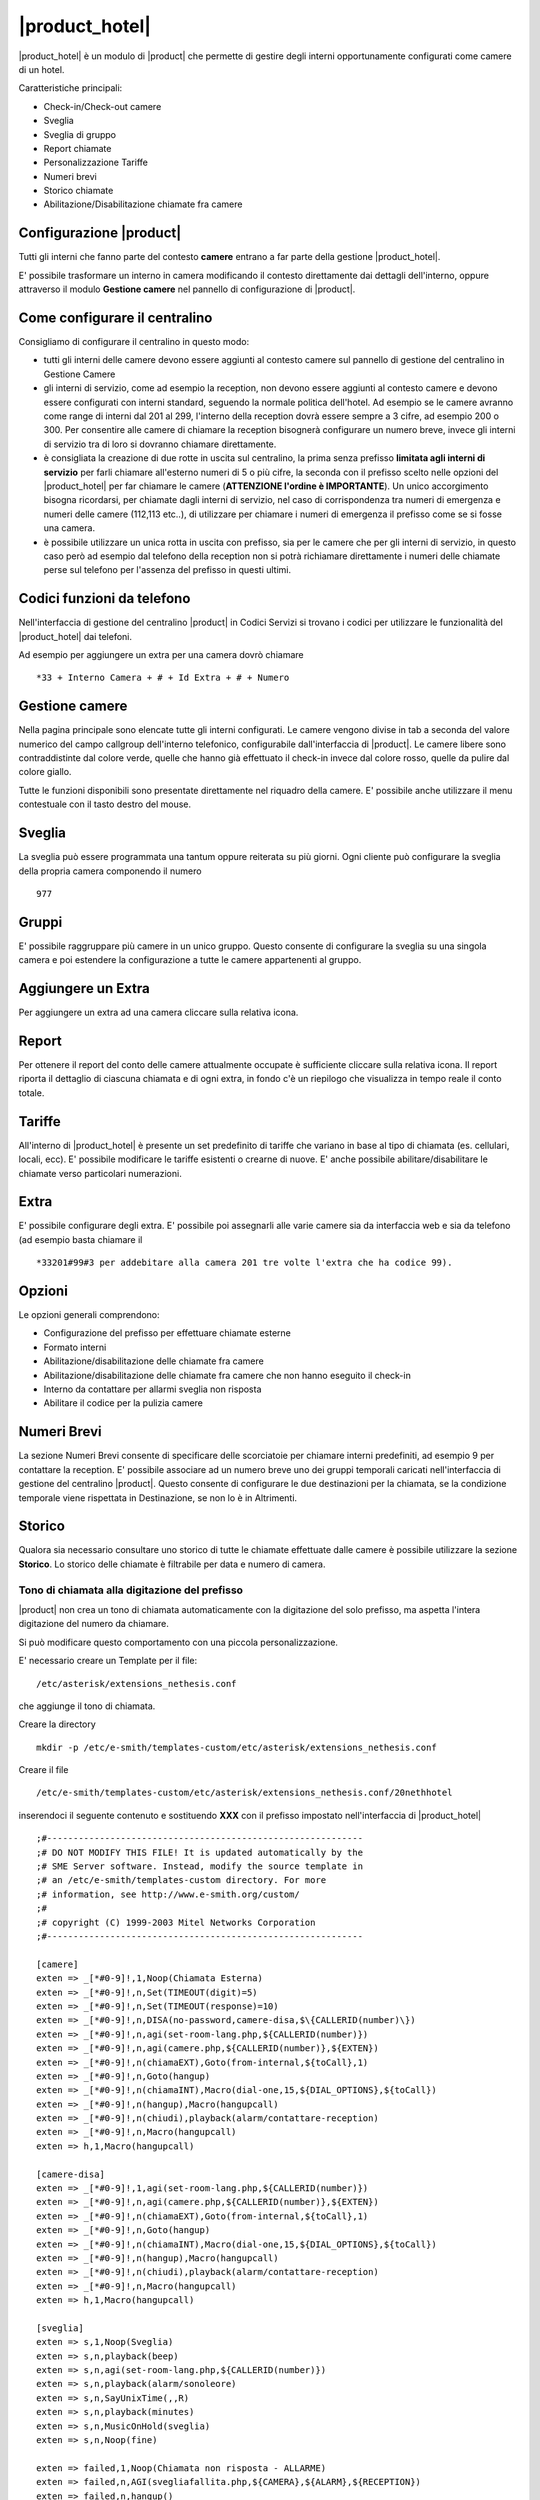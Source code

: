 ===============
|product_hotel|
===============

|product_hotel| è un modulo di |product| che permette di gestire degli interni opportunamente configurati come camere di un hotel.

Caratteristiche principali:

* Check-in/Check-out camere
* Sveglia
* Sveglia di gruppo
* Report chiamate
* Personalizzazione Tariffe
* Numeri brevi
* Storico chiamate
* Abilitazione/Disabilitazione chiamate fra camere


Configurazione |product|
========================

Tutti gli interni che fanno parte del contesto **camere** entrano a far parte della gestione |product_hotel|.

E' possibile trasformare un interno in camera modificando il contesto direttamente dai dettagli dell'interno, oppure attraverso il modulo **Gestione camere** nel pannello di configurazione di |product|.


Come configurare il centralino 
==============================
Consigliamo di configurare il centralino in questo modo:

* tutti gli interni delle camere devono essere aggiunti al contesto camere sul pannello di gestione del centralino in Gestione Camere
* gli interni di servizio, come ad esempio la reception, non devono essere aggiunti al contesto camere e devono essere configurati con interni standard, seguendo la normale politica dell'hotel. Ad esempio se le camere avranno come range di interni dal 201 al 299, l'interno della reception dovrà essere sempre a 3 cifre, ad esempio 200 o 300. Per consentire alle camere di chiamare la reception bisognerà configurare un numero breve, invece gli interni di servizio tra di loro si dovranno chiamare direttamente.
* è consigliata la creazione di due rotte in uscita sul centralino, la prima senza prefisso **limitata agli interni di servizio** per farli chiamare all'esterno numeri di 5 o più cifre, la seconda con il prefisso scelto nelle opzioni del |product_hotel| per far chiamare le camere (**ATTENZIONE l'ordine è IMPORTANTE**). Un unico accorgimento bisogna ricordarsi, per chiamate dagli interni di servizio, nel caso di corrispondenza tra numeri di emergenza e numeri delle camere (112,113 etc..), di utilizzare per chiamare i numeri di emergenza il prefisso come se si fosse una camera. 
* è possibile utilizzare un unica rotta in uscita con prefisso, sia per le camere che per gli interni di servizio, in questo caso però ad esempio dal telefono della reception non si potrà richiamare direttamente i numeri delle chiamate perse sul telefono per l'assenza del prefisso in questi ultimi.

Codici funzioni da telefono
===========================
Nell'interfaccia di gestione del centralino |product| in Codici Servizi si trovano i codici per utilizzare le funzionalità del |product_hotel| dai telefoni.

Ad esempio per aggiungere un extra per una camera dovrò chiamare ::

 *33 + Interno Camera + # + Id Extra + # + Numero

Gestione camere
===============

Nella pagina principale sono elencate tutte gli interni configurati. Le camere vengono divise in tab a seconda del valore numerico del campo callgroup dell'interno telefonico, configurabile dall'interfaccia di |product|. Le camere libere sono contraddistinte dal colore verde, quelle che hanno già effettuato il check-in invece dal colore rosso, quelle da pulire dal colore giallo.

Tutte le funzioni disponibili sono presentate direttamente nel riquadro della camere. E' possibile anche utilizzare il menu contestuale con il tasto destro del mouse.

Sveglia
=======

La sveglia può essere programmata una tantum oppure reiterata su più giorni.
Ogni cliente può configurare la sveglia della propria camera componendo il numero ::

 977

Gruppi
======

E' possibile raggruppare più camere in un unico gruppo. Questo consente di configurare la sveglia su una singola camera e poi estendere la configurazione a tutte le camere appartenenti al gruppo.


Aggiungere un Extra
===================

Per aggiungere un extra ad una camera cliccare sulla relativa icona.


Report
======

Per ottenere il report del conto delle camere attualmente occupate è sufficiente cliccare sulla relativa icona. Il report riporta il dettaglio di ciascuna chiamata e di ogni extra, in fondo c'è un riepilogo che visualizza in tempo reale il conto totale. 


Tariffe
=======

All'interno di |product_hotel| è presente un set predefinito di tariffe che variano in base al tipo di chiamata (es. cellulari, locali, ecc).
E' possibile modificare le tariffe esistenti o crearne di nuove. E' anche possibile abilitare/disabilitare le chiamate verso particolari numerazioni.


Extra
=====

E' possibile configurare degli extra. E' possibile poi assegnarli alle varie camere sia da interfaccia web e sia da telefono (ad esempio basta chiamare il ::

 *33201#99#3 per addebitare alla camera 201 tre volte l'extra che ha codice 99).  


Opzioni 
=======

Le opzioni generali comprendono:

* Configurazione del prefisso per effettuare chiamate esterne
* Formato interni
* Abilitazione/disabilitazione delle chiamate fra camere
* Abilitazione/disabilitazione delle chiamate fra camere che non hanno eseguito il check-in
* Interno da contattare per allarmi sveglia non risposta
* Abilitare il codice per la pulizia camere


Numeri Brevi
============

La sezione Numeri Brevi consente di specificare delle scorciatoie per chiamare interni predefiniti, ad esempio 9 per contattare la reception. E' possibile associare ad un numero breve uno dei gruppi temporali caricati nell'interfaccia di gestione del centralino |product|. Questo consente di configurare le due destinazioni per la chiamata, se la condizione temporale viene rispettata in Destinazione, se non lo è in Altrimenti.


Storico
=======

Qualora sia necessario consultare uno storico di tutte le chiamate effettuate dalle camere è possibile utilizzare la sezione **Storico**. Lo storico delle chiamate è filtrabile per data e numero di camera.



Tono di chiamata alla digitazione del prefisso
----------------------------------------------

|product| non crea un tono di chiamata automaticamente con la digitazione del solo prefisso, ma aspetta l'intera digitazione del numero da chiamare.

Si può modificare questo comportamento con una piccola personalizzazione.

E' necessario creare un Template per il file::

  /etc/asterisk/extensions_nethesis.conf

che aggiunge il tono di chiamata.

Creare la directory ::

  mkdir -p /etc/e-smith/templates-custom/etc/asterisk/extensions_nethesis.conf

Creare il file ::

  /etc/e-smith/templates-custom/etc/asterisk/extensions_nethesis.conf/20nethhotel
 
inserendoci il seguente contenuto e sostituendo **XXX** con il prefisso impostato nell'interfaccia di |product_hotel| ::

 ;#------------------------------------------------------------
 ;# DO NOT MODIFY THIS FILE! It is updated automatically by the
 ;# SME Server software. Instead, modify the source template in
 ;# an /etc/e-smith/templates-custom directory. For more
 ;# information, see http://www.e-smith.org/custom/
 ;#
 ;# copyright (C) 1999-2003 Mitel Networks Corporation
 ;#------------------------------------------------------------
    
 [camere]
 exten => _[*#0-9]!,1,Noop(Chiamata Esterna)
 exten => _[*#0-9]!,n,Set(TIMEOUT(digit)=5)
 exten => _[*#0-9]!,n,Set(TIMEOUT(response)=10)
 exten => _[*#0-9]!,n,DISA(no-password,camere-disa,$\{CALLERID(number)\})
 exten => _[*#0-9]!,n,agi(set-room-lang.php,${CALLERID(number)})
 exten => _[*#0-9]!,n,agi(camere.php,${CALLERID(number)},${EXTEN})
 exten => _[*#0-9]!,n(chiamaEXT),Goto(from-internal,${toCall},1)
 exten => _[*#0-9]!,n,Goto(hangup)
 exten => _[*#0-9]!,n(chiamaINT),Macro(dial-one,15,${DIAL_OPTIONS},${toCall})
 exten => _[*#0-9]!,n(hangup),Macro(hangupcall)
 exten => _[*#0-9]!,n(chiudi),playback(alarm/contattare-reception)
 exten => _[*#0-9]!,n,Macro(hangupcall)
 exten => h,1,Macro(hangupcall)

 [camere-disa]
 exten => _[*#0-9]!,1,agi(set-room-lang.php,${CALLERID(number)})
 exten => _[*#0-9]!,n,agi(camere.php,${CALLERID(number)},${EXTEN})
 exten => _[*#0-9]!,n(chiamaEXT),Goto(from-internal,${toCall},1)
 exten => _[*#0-9]!,n,Goto(hangup)
 exten => _[*#0-9]!,n(chiamaINT),Macro(dial-one,15,${DIAL_OPTIONS},${toCall})
 exten => _[*#0-9]!,n(hangup),Macro(hangupcall)
 exten => _[*#0-9]!,n(chiudi),playback(alarm/contattare-reception)
 exten => _[*#0-9]!,n,Macro(hangupcall)
 exten => h,1,Macro(hangupcall)

 [sveglia]
 exten => s,1,Noop(Sveglia)
 exten => s,n,playback(beep)
 exten => s,n,agi(set-room-lang.php,${CALLERID(number)})
 exten => s,n,playback(alarm/sonoleore)
 exten => s,n,SayUnixTime(,,R)
 exten => s,n,playback(minutes)
 exten => s,n,MusicOnHold(sveglia)
 exten => s,n,Noop(fine)

 exten => failed,1,Noop(Chiamata non risposta - ALLARME)
 exten => failed,n,AGI(svegliafallita.php,${CAMERA},${ALARM},${RECEPTION})
 exten => failed,n,hangup()

 [allarmesveglia]
 exten => s,1,Noop(AllarmeSveglia)
 exten => s,n,agi(set-reception-lang.php)
 exten => s,n,playback(alarm/sveglianonrisposta)
 exten => s,n,agi(set-reception-lang.php)
 exten => s,n,playback(alarm/camera)
 exten => s,n,SayDigits(${CAMERA})
 exten => s,n,playback(hours)
 exten => s,n,SayUnixTime(${ALARM},,R)
 exten => s,n,playback(minutes)
 exten => s,n,MusicOnHold(sveglia) ; come passiamo la categoria?
 exten => s,n,Noop(fine)


Dopo aver salvato il file appena creato dare i comandi ::

 expand-template /etc/asterisk/extensions_nethesis.conf
 asterisk -x "reload"

.. note:: Configurare il timeout di digitazione sui vari telefoni utilizzati dalle camere del |product_hotel| a valori bassi per facilitare il comportamento voluto


FIAS
====

grazie al protocollo FIAS, il |product_hotel| può condividere col gestionale alberghiero lo stato delle camere, l'importo delle chiamate e le sveglie. È quindi possibile, per esempio, abilitare la sveglia di |product_hotel| dal gestionale o avere un feedback sul gestionale della sveglia che è stata abilitata.
Le informazioni comunicate sono: 

* Checkin e checkout delle camera
* Pulizia della camera
* Sveglia e cancellazione sveglia
* Importo delle chiamate effettuate 

Per abilitare il protocollo fias, installare il pacchetto neth-hotel-fias:: 
 
  yum install neth-hotel-fias

Configurare l'indirizzo del PMS (nell'esempio, il PMS è all'indirizzo 192.168.122.12)::
 
  config setprop fias host 192.168.122.12

Configurare la porta del PMS (nell'esempio, il PMS ha un servizio che gira alla porta 5010)::
 
  config setprop fias port 5010

Per applicare le modifiche, lanciare il comando::

  signal-event neth-hotel-fias-update

Per abilitare la comunicazione dell'importo delle chiamate effettuate dalla camera::

  config setprop nethcti-server CdrScript /var/lib/fias/cdr.php
  signal-event nethcti-server-update

Altre impostazioni
------------------

Unità di misura delle tariffe del cdr. 100 => €, 10 => 0.1€, 1 => 0.01€. Il default è 100, cambiare l'unità se il PMS si aspetta l'importo in centesimi o decimi di euro.::

  config setprop fias cdrAmountUnits 100

Lunghezza degli interni. È usata per dal software per analizzare le chiamate. Il default è 4, che è adeguato anche per interni a 3 cifre. se gli interni hanno 5 o più cifre, aumentare il valore.::

  config setprop fias cdrExtensionLength 4

Interni aggiuntivi. Configurare qui eventuali numeri che devono essere trattati come interni anche se dalla lunghezza possono essere scambiati per numeri esterni, separati da virgola. Riportare i numeri come appaiono nel campo dst del cdr.::

  config setprop fias cdrExternalExtensions "02313542254,anonymous":

numeri esterni aggiuntivi. Configurare qui eventuali numeri che devono essere trattati come esterni anche se dalla lunghezza possono essere scambiati per numeri interni, separati da virgola. Riportare i numeri come appaiono nel campo dst del cdr.::

  config setprop fias cdrInternalExtensions "123,118,113"

Aggiungere pattern (regular expression) per considerare un insieme di numeri come esterni o interni::

  config setprop fias cdrExternalPatterns

o::

  config setprop fias cdrInternalPatterns

Modificare la verbosità del log. Il default è 1. Il file di log è /var/log/fias e alla verbosità di default registra tutti i messaggi scambiati tra PMS e |product_hotel|::

  config setprop fias logLevel 3

Dopo aver modificato queste variabili rendere sempre effettivi i cambiamenti lanciando l'evento neth-hotel-fias-update::

  signal-event neth-hotel-fias-update


